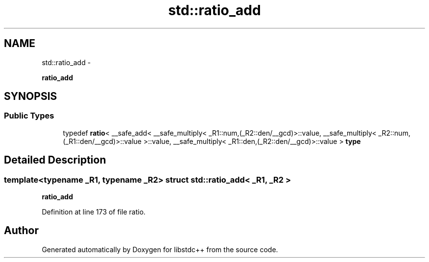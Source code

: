 .TH "std::ratio_add" 3 "Sun Oct 10 2010" "libstdc++" \" -*- nroff -*-
.ad l
.nh
.SH NAME
std::ratio_add \- 
.PP
\fBratio_add\fP  

.SH SYNOPSIS
.br
.PP
.SS "Public Types"

.in +1c
.ti -1c
.RI "typedef \fBratio\fP< __safe_add< __safe_multiply< _R1::num,(_R2::den/__gcd)>::value, __safe_multiply< _R2::num,(_R1::den/__gcd)>::value >::value, __safe_multiply< _R1::den,(_R2::den/__gcd)>::value > \fBtype\fP"
.br
.in -1c
.SH "Detailed Description"
.PP 

.SS "template<typename _R1, typename _R2> struct std::ratio_add< _R1, _R2 >"
\fBratio_add\fP 
.PP
Definition at line 173 of file ratio.

.SH "Author"
.PP 
Generated automatically by Doxygen for libstdc++ from the source code.

